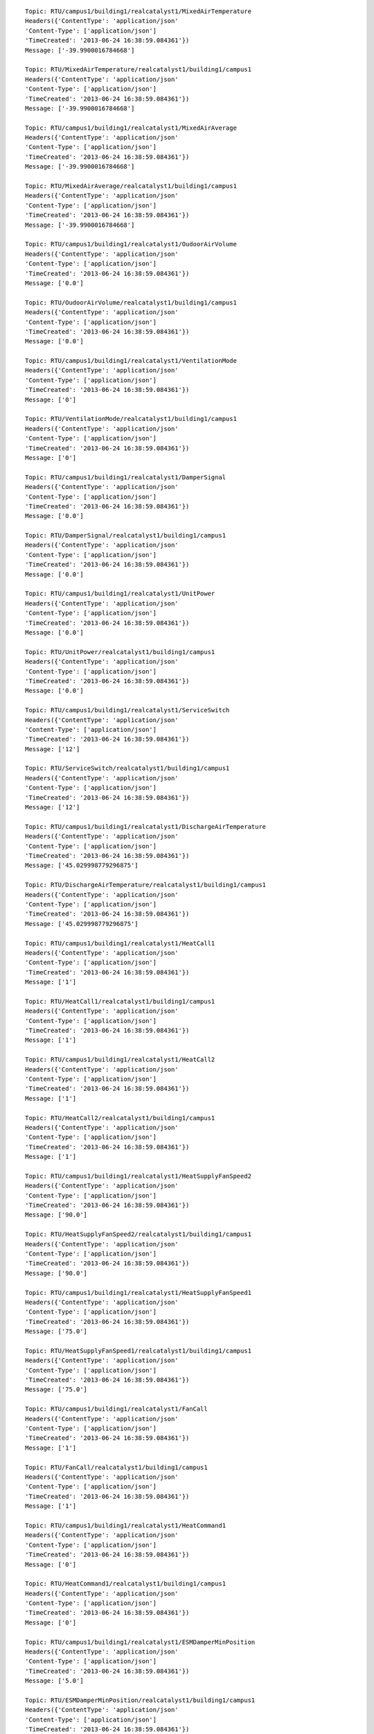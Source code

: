 ::

    Topic: RTU/campus1/building1/realcatalyst1/MixedAirTemperature
    Headers({'ContentType': 'application/json'
    'Content-Type': ['application/json']
    'TimeCreated': '2013-06-24 16:38:59.084361'})
    Message: ['-39.9900016784668']

    Topic: RTU/MixedAirTemperature/realcatalyst1/building1/campus1
    Headers({'ContentType': 'application/json'
    'Content-Type': ['application/json']
    'TimeCreated': '2013-06-24 16:38:59.084361'})
    Message: ['-39.9900016784668']

    Topic: RTU/campus1/building1/realcatalyst1/MixedAirAverage
    Headers({'ContentType': 'application/json'
    'Content-Type': ['application/json']
    'TimeCreated': '2013-06-24 16:38:59.084361'})
    Message: ['-39.9900016784668']

    Topic: RTU/MixedAirAverage/realcatalyst1/building1/campus1
    Headers({'ContentType': 'application/json'
    'Content-Type': ['application/json']
    'TimeCreated': '2013-06-24 16:38:59.084361'})
    Message: ['-39.9900016784668']

    Topic: RTU/campus1/building1/realcatalyst1/OudoorAirVolume
    Headers({'ContentType': 'application/json'
    'Content-Type': ['application/json']
    'TimeCreated': '2013-06-24 16:38:59.084361'})
    Message: ['0.0']

    Topic: RTU/OudoorAirVolume/realcatalyst1/building1/campus1
    Headers({'ContentType': 'application/json'
    'Content-Type': ['application/json']
    'TimeCreated': '2013-06-24 16:38:59.084361'})
    Message: ['0.0']

    Topic: RTU/campus1/building1/realcatalyst1/VentilationMode
    Headers({'ContentType': 'application/json'
    'Content-Type': ['application/json']
    'TimeCreated': '2013-06-24 16:38:59.084361'})
    Message: ['0']

    Topic: RTU/VentilationMode/realcatalyst1/building1/campus1
    Headers({'ContentType': 'application/json'
    'Content-Type': ['application/json']
    'TimeCreated': '2013-06-24 16:38:59.084361'})
    Message: ['0']

    Topic: RTU/campus1/building1/realcatalyst1/DamperSignal
    Headers({'ContentType': 'application/json'
    'Content-Type': ['application/json']
    'TimeCreated': '2013-06-24 16:38:59.084361'})
    Message: ['0.0']

    Topic: RTU/DamperSignal/realcatalyst1/building1/campus1
    Headers({'ContentType': 'application/json'
    'Content-Type': ['application/json']
    'TimeCreated': '2013-06-24 16:38:59.084361'})
    Message: ['0.0']

    Topic: RTU/campus1/building1/realcatalyst1/UnitPower
    Headers({'ContentType': 'application/json'
    'Content-Type': ['application/json']
    'TimeCreated': '2013-06-24 16:38:59.084361'})
    Message: ['0.0']

    Topic: RTU/UnitPower/realcatalyst1/building1/campus1
    Headers({'ContentType': 'application/json'
    'Content-Type': ['application/json']
    'TimeCreated': '2013-06-24 16:38:59.084361'})
    Message: ['0.0']

    Topic: RTU/campus1/building1/realcatalyst1/ServiceSwitch
    Headers({'ContentType': 'application/json'
    'Content-Type': ['application/json']
    'TimeCreated': '2013-06-24 16:38:59.084361'})
    Message: ['12']

    Topic: RTU/ServiceSwitch/realcatalyst1/building1/campus1
    Headers({'ContentType': 'application/json'
    'Content-Type': ['application/json']
    'TimeCreated': '2013-06-24 16:38:59.084361'})
    Message: ['12']

    Topic: RTU/campus1/building1/realcatalyst1/DischargeAirTemperature
    Headers({'ContentType': 'application/json'
    'Content-Type': ['application/json']
    'TimeCreated': '2013-06-24 16:38:59.084361'})
    Message: ['45.029998779296875']

    Topic: RTU/DischargeAirTemperature/realcatalyst1/building1/campus1
    Headers({'ContentType': 'application/json'
    'Content-Type': ['application/json']
    'TimeCreated': '2013-06-24 16:38:59.084361'})
    Message: ['45.029998779296875']

    Topic: RTU/campus1/building1/realcatalyst1/HeatCall1
    Headers({'ContentType': 'application/json'
    'Content-Type': ['application/json']
    'TimeCreated': '2013-06-24 16:38:59.084361'})
    Message: ['1']

    Topic: RTU/HeatCall1/realcatalyst1/building1/campus1
    Headers({'ContentType': 'application/json'
    'Content-Type': ['application/json']
    'TimeCreated': '2013-06-24 16:38:59.084361'})
    Message: ['1']

    Topic: RTU/campus1/building1/realcatalyst1/HeatCall2
    Headers({'ContentType': 'application/json'
    'Content-Type': ['application/json']
    'TimeCreated': '2013-06-24 16:38:59.084361'})
    Message: ['1']

    Topic: RTU/HeatCall2/realcatalyst1/building1/campus1
    Headers({'ContentType': 'application/json'
    'Content-Type': ['application/json']
    'TimeCreated': '2013-06-24 16:38:59.084361'})
    Message: ['1']

    Topic: RTU/campus1/building1/realcatalyst1/HeatSupplyFanSpeed2
    Headers({'ContentType': 'application/json'
    'Content-Type': ['application/json']
    'TimeCreated': '2013-06-24 16:38:59.084361'})
    Message: ['90.0']

    Topic: RTU/HeatSupplyFanSpeed2/realcatalyst1/building1/campus1
    Headers({'ContentType': 'application/json'
    'Content-Type': ['application/json']
    'TimeCreated': '2013-06-24 16:38:59.084361'})
    Message: ['90.0']

    Topic: RTU/campus1/building1/realcatalyst1/HeatSupplyFanSpeed1
    Headers({'ContentType': 'application/json'
    'Content-Type': ['application/json']
    'TimeCreated': '2013-06-24 16:38:59.084361'})
    Message: ['75.0']

    Topic: RTU/HeatSupplyFanSpeed1/realcatalyst1/building1/campus1
    Headers({'ContentType': 'application/json'
    'Content-Type': ['application/json']
    'TimeCreated': '2013-06-24 16:38:59.084361'})
    Message: ['75.0']

    Topic: RTU/campus1/building1/realcatalyst1/FanCall
    Headers({'ContentType': 'application/json'
    'Content-Type': ['application/json']
    'TimeCreated': '2013-06-24 16:38:59.084361'})
    Message: ['1']

    Topic: RTU/FanCall/realcatalyst1/building1/campus1
    Headers({'ContentType': 'application/json'
    'Content-Type': ['application/json']
    'TimeCreated': '2013-06-24 16:38:59.084361'})
    Message: ['1']

    Topic: RTU/campus1/building1/realcatalyst1/HeatCommand1
    Headers({'ContentType': 'application/json'
    'Content-Type': ['application/json']
    'TimeCreated': '2013-06-24 16:38:59.084361'})
    Message: ['0']

    Topic: RTU/HeatCommand1/realcatalyst1/building1/campus1
    Headers({'ContentType': 'application/json'
    'Content-Type': ['application/json']
    'TimeCreated': '2013-06-24 16:38:59.084361'})
    Message: ['0']

    Topic: RTU/campus1/building1/realcatalyst1/ESMDamperMinPosition
    Headers({'ContentType': 'application/json'
    'Content-Type': ['application/json']
    'TimeCreated': '2013-06-24 16:38:59.084361'})
    Message: ['5.0']

    Topic: RTU/ESMDamperMinPosition/realcatalyst1/building1/campus1
    Headers({'ContentType': 'application/json'
    'Content-Type': ['application/json']
    'TimeCreated': '2013-06-24 16:38:59.084361'})
    Message: ['5.0']

    Topic: RTU/campus1/building1/realcatalyst1/SupplyFanPower
    Headers({'ContentType': 'application/json'
    'Content-Type': ['application/json']
    'TimeCreated': '2013-06-24 16:38:59.084361'})
    Message: ['0.0']

    Topic: RTU/SupplyFanPower/realcatalyst1/building1/campus1
    Headers({'ContentType': 'application/json'
    'Content-Type': ['application/json']
    'TimeCreated': '2013-06-24 16:38:59.084361'})
    Message: ['0.0']

    Topic: RTU/campus1/building1/realcatalyst1/ESMMode
    Headers({'ContentType': 'application/json'
    'Content-Type': ['application/json']
    'TimeCreated': '2013-06-24 16:38:59.084361'})
    Message: ['1']

    Topic: RTU/ESMMode/realcatalyst1/building1/campus1
    Headers({'ContentType': 'application/json'
    'Content-Type': ['application/json']
    'TimeCreated': '2013-06-24 16:38:59.084361'})
    Message: ['1']

    Topic: RTU/campus1/building1/realcatalyst1/CoolSupplyFanSpeed1
    Headers({'ContentType': 'application/json'
    'Content-Type': ['application/json']
    'TimeCreated': '2013-06-24 16:38:59.084361'})
    Message: ['75.0']

    Topic: RTU/CoolSupplyFanSpeed1/realcatalyst1/building1/campus1
    Headers({'ContentType': 'application/json'
    'Content-Type': ['application/json']
    'TimeCreated': '2013-06-24 16:38:59.084361'})
    Message: ['75.0']

    Topic: RTU/campus1/building1/realcatalyst1/CoolCall1
    Headers({'ContentType': 'application/json'
    'Content-Type': ['application/json']
    'TimeCreated': '2013-06-24 16:38:59.084361'})
    Message: ['1']

    Topic: RTU/CoolCall1/realcatalyst1/building1/campus1
    Headers({'ContentType': 'application/json'
    'Content-Type': ['application/json']
    'TimeCreated': '2013-06-24 16:38:59.084361'})
    Message: ['1']

    Topic: RTU/campus1/building1/realcatalyst1/OutsideAirTemperature
    Headers({'ContentType': 'application/json'
    'Content-Type': ['application/json']
    'TimeCreated': '2013-06-24 16:38:59.084361'})
    Message: ['49.65999984741211']

    Topic: RTU/OutsideAirTemperature/realcatalyst1/building1/campus1
    Headers({'ContentType': 'application/json'
    'Content-Type': ['application/json']
    'TimeCreated': '2013-06-24 16:38:59.084361'})
    Message: ['49.65999984741211']

    Topic: RTU/campus1/building1/realcatalyst1/CoolSupplyFanSpeed2
    Headers({'ContentType': 'application/json'
    'Content-Type': ['application/json']
    'TimeCreated': '2013-06-24 16:38:59.084361'})
    Message: ['90.0']

    Topic: RTU/CoolSupplyFanSpeed2/realcatalyst1/building1/campus1
    Headers({'ContentType': 'application/json'
    'Content-Type': ['application/json']
    'TimeCreated': '2013-06-24 16:38:59.084361'})
    Message: ['90.0']

    Topic: RTU/campus1/building1/realcatalyst1/CoolCommand2
    Headers({'ContentType': 'application/json'
    'Content-Type': ['application/json']
    'TimeCreated': '2013-06-24 16:38:59.084361'})
    Message: ['0']

    Topic: RTU/CoolCommand2/realcatalyst1/building1/campus1
    Headers({'ContentType': 'application/json'
    'Content-Type': ['application/json']
    'TimeCreated': '2013-06-24 16:38:59.084361'})
    Message: ['0']

    Topic: RTU/campus1/building1/realcatalyst1/CoolCall2
    Headers({'ContentType': 'application/json'
    'Content-Type': ['application/json']
    'TimeCreated': '2013-06-24 16:38:59.084361'})
    Message: ['1']

    Topic: RTU/CoolCall2/realcatalyst1/building1/campus1
    Headers({'ContentType': 'application/json'
    'Content-Type': ['application/json']
    'TimeCreated': '2013-06-24 16:38:59.084361'})
    Message: ['1']

    Topic: RTU/campus1/building1/realcatalyst1/StandardDamperMinPosition
    Headers({'ContentType': 'application/json'
    'Content-Type': ['application/json']
    'TimeCreated': '2013-06-24 16:38:59.084361'})
    Message: ['20.0']

    Topic: RTU/StandardDamperMinPosition/realcatalyst1/building1/campus1
    Headers({'ContentType': 'application/json'
    'Content-Type': ['application/json']
    'TimeCreated': '2013-06-24 16:38:59.084361'})
    Message: ['20.0']

    Topic: RTU/campus1/building1/realcatalyst1/SupplyFanSpeed
    Headers({'ContentType': 'application/json'
    'Content-Type': ['application/json']
    'TimeCreated': '2013-06-24 16:38:59.084361'})
    Message: ['0.0']

    Topic: RTU/SupplyFanSpeed/realcatalyst1/building1/campus1
    Headers({'ContentType': 'application/json'
    'Content-Type': ['application/json']
    'TimeCreated': '2013-06-24 16:38:59.084361'})
    Message: ['0.0']

    Topic: RTU/campus1/building1/realcatalyst1/SupplyFanFullSpeed
    Headers({'ContentType': 'application/json'
    'Content-Type': ['application/json']
    'TimeCreated': '2013-06-24 16:38:59.084361'})
    Message: ['100.0']

    Topic: RTU/SupplyFanFullSpeed/realcatalyst1/building1/campus1
    Headers({'ContentType': 'application/json'
    'Content-Type': ['application/json']
    'TimeCreated': '2013-06-24 16:38:59.084361'})
    Message: ['100.0']

    Topic: RTU/campus1/building1/realcatalyst1/ReturnAirCO2
    Headers({'ContentType': 'application/json'
    'Content-Type': ['application/json']
    'TimeCreated': '2013-06-24 16:38:59.084361'})
    Message: ['870.5']

    Topic: RTU/ReturnAirCO2/realcatalyst1/building1/campus1
    Headers({'ContentType': 'application/json'
    'Content-Type': ['application/json']
    'TimeCreated': '2013-06-24 16:38:59.084361'})
    Message: ['870.5']

    Topic: RTU/campus1/building1/realcatalyst1/ReturnAirTemperature
    Headers({'ContentType': 'application/json'
    'Content-Type': ['application/json']
    'TimeCreated': '2013-06-24 16:38:59.084361'})
    Message: ['43.38999938964844']

    Topic: RTU/ReturnAirTemperature/realcatalyst1/building1/campus1
    Headers({'ContentType': 'application/json'
    'Content-Type': ['application/json']
    'TimeCreated': '2013-06-24 16:38:59.084361'})
    Message: ['43.38999938964844']

    Topic: RTU/campus1/building1/realcatalyst1/PowerExCmd
    Headers({'ContentType': 'application/json'
    'Content-Type': ['application/json']
    'TimeCreated': '2013-06-24 16:38:59.084361'})
    Message: ['0']

    Topic: RTU/PowerExCmd/realcatalyst1/building1/campus1
    Headers({'ContentType': 'application/json'
    'Content-Type': ['application/json']
    'TimeCreated': '2013-06-24 16:38:59.084361'})
    Message: ['0']

    Topic: RTU/campus1/building1/realcatalyst1/HeatCommand2
    Headers({'ContentType': 'application/json'
    'Content-Type': ['application/json']
    'TimeCreated': '2013-06-24 16:38:59.084361'})
    Message: ['0']

    Topic: RTU/HeatCommand2/realcatalyst1/building1/campus1
    Headers({'ContentType': 'application/json'
    'Content-Type': ['application/json']
    'TimeCreated': '2013-06-24 16:38:59.084361'})
    Message: ['0']

    Topic: RTU/campus1/building1/realcatalyst1/DischargeAirTemperatureLimit
    Headers({'ContentType': 'application/json'
    'Content-Type': ['application/json']
    'TimeCreated': '2013-06-24 16:38:59.084361'})
    Message: ['1.0']

    Topic: RTU/DischargeAirTemperatureLimit/realcatalyst1/building1/campus1
    Headers({'ContentType': 'application/json'
    'Content-Type': ['application/json']
    'TimeCreated': '2013-06-24 16:38:59.084361'})
    Message: ['1.0']

    Topic: RTU/campus1/building1/realcatalyst1/EconomizerMode
    Headers({'ContentType': 'application/json'
    'Content-Type': ['application/json']
    'TimeCreated': '2013-06-24 16:38:59.084361'})
    Message: ['1']

    Topic: RTU/EconomizerMode/realcatalyst1/building1/campus1
    Headers({'ContentType': 'application/json'
    'Content-Type': ['application/json']
    'TimeCreated': '2013-06-24 16:38:59.084361'})
    Message: ['1']

    Topic: RTU/campus1/building1/realcatalyst1/PowerExaustSetPoint
    Headers({'ContentType': 'application/json'
    'Content-Type': ['application/json']
    'TimeCreated': '2013-06-24 16:38:59.084361'})
    Message: ['85.0']

    Topic: RTU/PowerExaustSetPoint/realcatalyst1/building1/campus1
    Headers({'ContentType': 'application/json'
    'Content-Type': ['application/json']
    'TimeCreated': '2013-06-24 16:38:59.084361'})
    Message: ['85.0']

    Topic: RTU/campus1/building1/realcatalyst1/StandardDamperChangeOverSetPoint
    Headers({'ContentType': 'application/json'
    'Content-Type': ['application/json']
    'TimeCreated': '2013-06-24 16:38:59.084361'})
    Message: ['55.0']

    Topic: RTU/StandardDamperChangeOverSetPoint/realcatalyst1/building1/campus1
    Headers({'ContentType': 'application/json'
    'Content-Type': ['application/json']
    'TimeCreated': '2013-06-24 16:38:59.084361'})
    Message: ['55.0']

    Topic: RTU/campus1/building1/realcatalyst1/DCVMaxVolume
    Headers({'ContentType': 'application/json'
    'Content-Type': ['application/json']
    'TimeCreated': '2013-06-24 16:38:59.084361'})
    Message: ['40.0']

    Topic: RTU/DCVMaxVolume/realcatalyst1/building1/campus1
    Headers({'ContentType': 'application/json'
    'Content-Type': ['application/json']
    'TimeCreated': '2013-06-24 16:38:59.084361'})
    Message: ['40.0']

    Topic: RTU/campus1/building1/realcatalyst1/FanStatus
    Headers({'ContentType': 'application/json'
    'Content-Type': ['application/json']
    'TimeCreated': '2013-06-24 16:38:59.084361'})
    Message: ['0']

    Topic: RTU/FanStatus/realcatalyst1/building1/campus1
    Headers({'ContentType': 'application/json'
    'Content-Type': ['application/json']
    'TimeCreated': '2013-06-24 16:38:59.084361'})
    Message: ['0']

    Topic: RTU/campus1/building1/realcatalyst1/VentilationSupplyFanSpeed
    Headers({'ContentType': 'application/json'
    'Content-Type': ['application/json']
    'TimeCreated': '2013-06-24 16:38:59.084361'})
    Message: ['40.0']

    Topic: RTU/VentilationSupplyFanSpeed/realcatalyst1/building1/campus1
    Headers({'ContentType': 'application/json'
    'Content-Type': ['application/json']
    'TimeCreated': '2013-06-24 16:38:59.084361'})
    Message: ['40.0']

    Topic: RTU/campus1/building1/realcatalyst1/DriveFault
    Headers({'ContentType': 'application/json'
    'Content-Type': ['application/json']
    'TimeCreated': '2013-06-24 16:38:59.084361'})
    Message: ['0']

    Topic: RTU/DriveFault/realcatalyst1/building1/campus1
    Headers({'ContentType': 'application/json'
    'Content-Type': ['application/json']
    'TimeCreated': '2013-06-24 16:38:59.084361'})
    Message: ['0']

    Topic: RTU/campus1/building1/realcatalyst1/ReturnAirCO2Stpt
    Headers({'ContentType': 'application/json'
    'Content-Type': ['application/json']
    'TimeCreated': '2013-06-24 16:38:59.084361'})
    Message: ['1000.0']

    Topic: RTU/ReturnAirCO2Stpt/realcatalyst1/building1/campus1
    Headers({'ContentType': 'application/json'
    'Content-Type': ['application/json']
    'TimeCreated': '2013-06-24 16:38:59.084361'})
    Message: ['1000.0']

    Topic: RTU/campus1/building1/realcatalyst1/Occupied
    Headers({'ContentType': 'application/json'
    'Content-Type': ['application/json']
    'TimeCreated': '2013-06-24 16:38:59.084361'})
    Message: ['1']

    Topic: RTU/Occupied/realcatalyst1/building1/campus1
    Headers({'ContentType': 'application/json'
    'Content-Type': ['application/json']
    'TimeCreated': '2013-06-24 16:38:59.084361'})
    Message: ['1']

    Topic: RTU/campus1/building1/realcatalyst1/UnitHealth
    Headers({'ContentType': 'application/json'
    'Content-Type': ['application/json']
    'TimeCreated': '2013-06-24 16:38:59.084361'})
    Message: ['16.0']

    Topic: RTU/UnitHealth/realcatalyst1/building1/campus1
    Headers({'ContentType': 'application/json'
    'Content-Type': ['application/json']
    'TimeCreated': '2013-06-24 16:38:59.084361'})
    Message: ['16.0']

    Topic: RTU/campus1/building1/realcatalyst1/CoolCommand1
    Headers({'ContentType': 'application/json'
    'Content-Type': ['application/json']
    'TimeCreated': '2013-06-24 16:38:59.084361'})
    Message: ['0']

    Topic: RTU/CoolCommand1/realcatalyst1/building1/campus1
    Headers({'ContentType': 'application/json'
    'Content-Type': ['application/json']
    'TimeCreated': '2013-06-24 16:38:59.084361'})
    Message: ['0']

    Topic: RTU/campus1/building1/realcatalyst1/all
    Headers({'ContentType': 'application/json'
    'Content-Type': ['application/json']
    'TimeCreated': '2013-06-24 16:38:59.084361'})
    Message: ['{"MixedAirTemperature":-39.9900016784668,"MixedAirAverage":-39.9900016784668,"OudoorAirVolume":0.0,"VentilationMode":false,"DamperSignal":0.0,"UnitPower":0.0,"ServiceSwitch":12,"DischargeAirTemperature":45.029998779296875,"HeatCall1":true,"HeatCall2":true,"HeatSupplyFanSpeed2":90.0,"HeatSupplyFanSpeed1":75.0,"FanCall":true,"HeatCommand1":false,"ESMDamperMinPosition":5.0,"SupplyFanPower":0.0,"ESMMode":true,"CoolSupplyFanSpeed1":75.0,"CoolCall1":true,"OutsideAirTemperature":49.65999984741211,"CoolSupplyFanSpeed2":90.0,"CoolCommand2":false,"CoolCall2":true,"StandardDamperMinPosition":20.0,"SupplyFanSpeed":0.0,"SupplyFanFullSpeed":100.0,"ReturnAirCO2":870.5,"ReturnAirTemperature":43.38999938964844,"PowerExCmd":false,"HeatCommand2":false,"DischargeAirTemperatureLimit":1.0,"EconomizerMode":true,"PowerExaustSetPoint":85.0,"StandardDamperChangeOverSetPoint":55.0,"DCVMaxVolume":40.0,"FanStatus":false,"VentilationSupplyFanSpeed":40.0,"DriveFault":false,"ReturnAirCO2Stpt":1000.0,"Occupied":true,"UnitHealth":16.0,"CoolCommand1":false}']

    Topic: RTU/all/realcatalyst1/building1/campus1
    Headers({'ContentType': 'application/json'
    'Content-Type': ['application/json']
    'TimeCreated': '2013-06-24 16:38:59.084361'})
    Message: ['{"MixedAirTemperature":-39.9900016784668,"MixedAirAverage":-39.9900016784668,"OudoorAirVolume":0.0,"VentilationMode":false,"DamperSignal":0.0,"UnitPower":0.0,"ServiceSwitch":12,"DischargeAirTemperature":45.029998779296875,"HeatCall1":true,"HeatCall2":true,"HeatSupplyFanSpeed2":90.0,"HeatSupplyFanSpeed1":75.0,"FanCall":true,"HeatCommand1":false,"ESMDamperMinPosition":5.0,"SupplyFanPower":0.0,"ESMMode":true,"CoolSupplyFanSpeed1":75.0,"CoolCall1":true,"OutsideAirTemperature":49.65999984741211,"CoolSupplyFanSpeed2":90.0,"CoolCommand2":false,"CoolCall2":true,"StandardDamperMinPosition":20.0,"SupplyFanSpeed":0.0,"SupplyFanFullSpeed":100.0,"ReturnAirCO2":870.5,"ReturnAirTemperature":43.38999938964844,"PowerExCmd":false,"HeatCommand2":false,"DischargeAirTemperatureLimit":1.0,"EconomizerMode":true,"PowerExaustSetPoint":85.0,"StandardDamperChangeOverSetPoint":55.0,"DCVMaxVolume":40.0,"FanStatus":false,"VentilationSupplyFanSpeed":40.0,"DriveFault":false,"ReturnAirCO2Stpt":1000.0,"Occupied":true,"UnitHealth":16.0,"CoolCommand1":false}']

